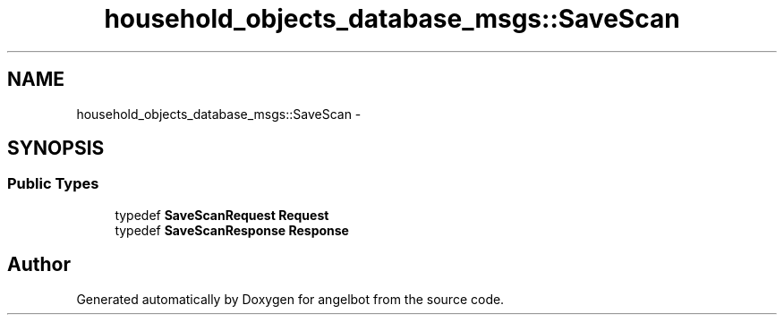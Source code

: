.TH "household_objects_database_msgs::SaveScan" 3 "Sat Jul 9 2016" "angelbot" \" -*- nroff -*-
.ad l
.nh
.SH NAME
household_objects_database_msgs::SaveScan \- 
.SH SYNOPSIS
.br
.PP
.SS "Public Types"

.in +1c
.ti -1c
.RI "typedef \fBSaveScanRequest\fP \fBRequest\fP"
.br
.ti -1c
.RI "typedef \fBSaveScanResponse\fP \fBResponse\fP"
.br
.in -1c

.SH "Author"
.PP 
Generated automatically by Doxygen for angelbot from the source code\&.
